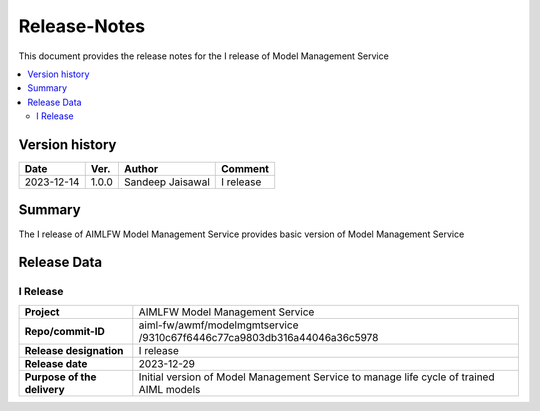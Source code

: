 .. This work is licensed under a Creative Commons Attribution 4.0 International License.
.. http://creativecommons.org/licenses/by/4.0

.. Copyright (c) 2023 Samsung Electronics Co., Ltd. All Rights Reserved.

=============
Release-Notes
=============
This document provides the release notes for the I release of Model Management Service

.. contents::
   :depth: 3
   :local:

Version history
===============

+--------------------+--------------------+--------------------+--------------------+
| **Date**           | **Ver.**           | **Author**         | **Comment**        |
|                    |                    |                    |                    |
+--------------------+--------------------+--------------------+--------------------+
| 2023-12-14         | 1.0.0              | Sandeep Jaisawal   | I release          |
|                    |                    |                    |                    |
+--------------------+--------------------+--------------------+--------------------+


Summary
=======

The I release of AIMLFW Model Management Service provides basic version of Model Management Service


Release Data
============

I Release
---------

+--------------------------------------+-------------------------------------------------------+
| **Project**                          | AIMLFW Model Management Service                       |
|                                      |                                                       |
+--------------------------------------+-------------------------------------------------------+
| **Repo/commit-ID**                   | aiml-fw/awmf/modelmgmtservice                         |
|                                      | /9310c67f6446c77ca9803db316a44046a36c5978             |
+--------------------------------------+-------------------------------------------------------+
| **Release designation**              | I release                                             |
|                                      |                                                       |
+--------------------------------------+-------------------------------------------------------+
| **Release date**                     | 2023-12-29                                            |
|                                      |                                                       |
+--------------------------------------+-------------------------------------------------------+
| **Purpose of the delivery**          | Initial version of Model Management Service to        |
|                                      | manage life cycle of trained AIML models              |
+--------------------------------------+-------------------------------------------------------+
